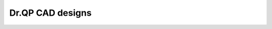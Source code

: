 Dr.QP CAD designs
===================================


.. image:: https://github.com/user-attachments/assets/2f102f28-425b-4f2a-b235-58e136ed7659

.. `<img width="1295" alt="image" src="https://github.com/user-attachments/assets/2f102f28-425b-4f2a-b235-58e136ed7659" />`(https://a360.co/4hMiK1E)
